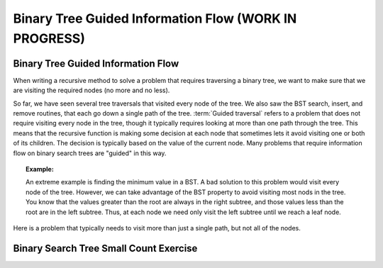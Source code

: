 .. raw:: html

   <script>ODSA.SETTINGS.MODULE_SECTIONS = ['binary-tree-guided-information-flow', 'binary-search-tree-small-count-exercise'];</script>

.. _BinaryTreeGuidedInfFlw:


.. raw:: html

   <script>ODSA.SETTINGS.DISP_MOD_COMP = true;ODSA.SETTINGS.MODULE_NAME = "BinaryTreeGuidedInfFlw";ODSA.SETTINGS.MODULE_LONG_NAME = "Binary Tree Guided Information Flow (WORK IN PROGRESS)";ODSA.SETTINGS.MODULE_CHAPTER = "Search Trees"; ODSA.SETTINGS.BUILD_DATE = "2021-11-07 21:13:21"; ODSA.SETTINGS.BUILD_CMAP = true;JSAV_OPTIONS['lang']='en';JSAV_EXERCISE_OPTIONS['code']='pseudo';</script>


.. |--| unicode:: U+2013   .. en dash
.. |---| unicode:: U+2014  .. em dash, trimming surrounding whitespace
   :trim:


.. This file is part of the OpenDSA eTextbook project. See
.. http://opendsa.org for more details.
.. Copyright (c) 2012-2020 by the OpenDSA Project Contributors, and
.. distributed under an MIT open source license.

.. avmetadata::
   :author: Cliff Shaffer
   :satisfies: information flow in a binary tree
   :topic: Information Flow in a Binary

Binary Tree Guided Information Flow (WORK IN PROGRESS)
=========================================================

Binary Tree Guided Information Flow
-----------------------------------

When writing a recursive method to solve a problem that requires
traversing a binary tree, we want to make sure that we are visiting
the required nodes (no more and no less).

So far, we have seen several tree traversals that visited every node
of the tree.
We also saw the BST search, insert, and remove routines, that each go
down a single path of the tree.
:term:`Guided traversal` refers to a problem that does not require
visiting every node in the tree, though it typically requires looking
at more than one path through the tree.
This means that the recursive function is making some decision at each
node that sometimes lets it avoid visiting one or both of its
children.
The decision is typically based on the value of the current node.
Many problems that require information flow on binary search
trees are "guided" in this way.

.. topic:: Example:

   An extreme example is finding the minimum value in a BST.
   A bad solution to this problem would visit every node of the tree.
   However, we can take advantage of the BST property to
   avoid visiting most nods in the tree.
   You know that the values greater than the root are always in the right
   subtree, and those values less than the root are in the left subtree.
   Thus, at each node we need only visit the left subtree until we reach
   a leaf node.

Here is a problem that typically needs to visit more
than just a single path, but not all of the nodes.

.. inlineav:: IneffBinaryTreeRangeCON ss
   :points: 0.0
   :required: False
   :threshold: 1.0
   :long_name: Inefficient Binary Tree Traversal on Range Slide Show
   :output: show
   

Binary Search Tree Small Count Exercise
---------------------------------------

.. extrtoolembed:: 'Binary Search Tree Small Count Exercise'
   :module: BinaryTreeGuidedInfFlw
   :long_name: Binary Search Tree Small Count Exercise
   :learning_tool: code-workout
   :workout_id: 64

.. odsascript:: AV/BTRecurTutor/IneffBinaryTreeRangeCON.js
